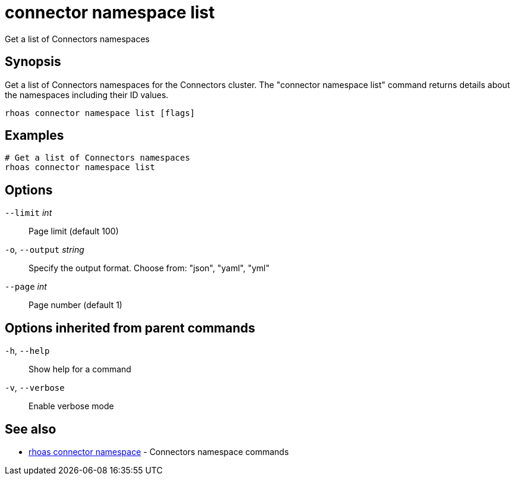 ifdef::env-github,env-browser[:context: cmd]
[id='ref-connector-namespace-list_{context}']
= connector namespace list

[role="_abstract"]
Get a list of Connectors namespaces

[discrete]
== Synopsis

Get a list of Connectors namespaces for the Connectors cluster. The "connector namespace list" command returns details about the namespaces including their ID values.


....
rhoas connector namespace list [flags]
....

[discrete]
== Examples

....
# Get a list of Connectors namespaces
rhoas connector namespace list

....

[discrete]
== Options

      `--limit` _int_::         Page limit (default 100)
  `-o`, `--output` _string_::   Specify the output format. Choose from: "json", "yaml", "yml"
      `--page` _int_::          Page number (default 1)

[discrete]
== Options inherited from parent commands

  `-h`, `--help`::      Show help for a command
  `-v`, `--verbose`::   Enable verbose mode

[discrete]
== See also


 
* link:{path}#ref-rhoas-connector-namespace_{context}[rhoas connector namespace]	 - Connectors namespace commands

